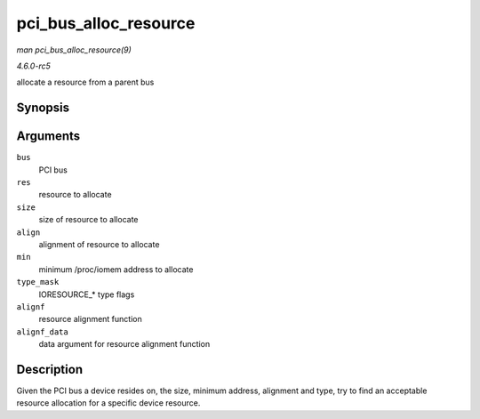 .. -*- coding: utf-8; mode: rst -*-

.. _API-pci-bus-alloc-resource:

======================
pci_bus_alloc_resource
======================

*man pci_bus_alloc_resource(9)*

*4.6.0-rc5*

allocate a resource from a parent bus


Synopsis
========

.. c:function:: int pci_bus_alloc_resource( struct pci_bus * bus, struct resource * res, resource_size_t size, resource_size_t align, resource_size_t min, unsigned long type_mask, resource_size_t (*alignf) void *, const struct resource *, resource_size_t, resource_size_t, void * alignf_data )

Arguments
=========

``bus``
    PCI bus

``res``
    resource to allocate

``size``
    size of resource to allocate

``align``
    alignment of resource to allocate

``min``
    minimum /proc/iomem address to allocate

``type_mask``
    IORESOURCE_* type flags

``alignf``
    resource alignment function

``alignf_data``
    data argument for resource alignment function


Description
===========

Given the PCI bus a device resides on, the size, minimum address,
alignment and type, try to find an acceptable resource allocation for a
specific device resource.


.. ------------------------------------------------------------------------------
.. This file was automatically converted from DocBook-XML with the dbxml
.. library (https://github.com/return42/sphkerneldoc). The origin XML comes
.. from the linux kernel, refer to:
..
.. * https://github.com/torvalds/linux/tree/master/Documentation/DocBook
.. ------------------------------------------------------------------------------
